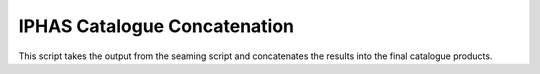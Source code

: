 IPHAS Catalogue Concatenation
=============================

This script takes the output from the seaming script and concatenates the results into the final catalogue products.